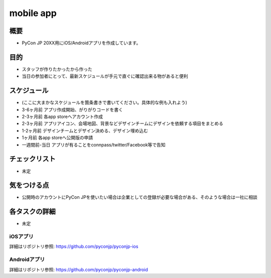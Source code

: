 ===============
 mobile app
===============

概要
====
- PyCon JP 20XX用にiOS/Androidアプリを作成しています。

目的
====
- スタッフが作りたかったから作った
- 当日の参加者にとって、最新スケジュールが手元で直ぐに確認出来る物があると便利

スケジュール
============
- (ここに大まかなスケジュールを箇条書きで書いてください。具体的な例も入れよう)
- 3-6ヶ月前 アプリ作成開始、がりがりコードを書く
- 2-3ヶ月前 各app storeへアカウント作成
- 2-3ヶ月前 アプリアイコン、会場地図、背景などデザインチームにデザインを依頼する項目をまとめる
- 1-2ヶ月前 デザインチームとデザイン決める、デザイン埋め込む
- 1ヶ月前 各app storeへ公開版の申請
- 一週間前-当日 アプリが有ることをconnpass/twitter/Facebook等で告知

チェックリスト
==============
- 未定

気をつける点
============
- 公開時のアカウントにPyCon JPを使いたい場合は企業としての登録が必要な場合がある、そのような場合は一社に相談


各タスクの詳細
==============
- 未定

iOSアプリ
--------------
詳細はリポジトリ参照: https://github.com/pyconjp/pyconjp-ios

Androidアプリ
--------------
詳細はリポジトリ参照: https://github.com/pyconjp/pyconjp-android
